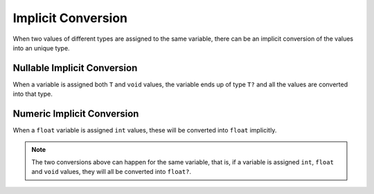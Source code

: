 .. _iconv:

Implicit Conversion
===================

When two values of different types are assigned to the same variable,
there can be an implicit conversion of the values into an unique type.


Nullable Implicit Conversion
----------------------------

When a variable is assigned both ``T`` and ``void`` values, the variable
ends up of type ``T?`` and all the values are converted into that type.


Numeric Implicit Conversion
---------------------------

When a ``float`` variable is assigned ``int`` values, these will be
converted into ``float`` implicitly.


.. note::
	The two conversions above can happen for the same variable,
	that is, if a variable is assigned ``int``, ``float`` and ``void``
	values, they will all be converted into ``float?``.